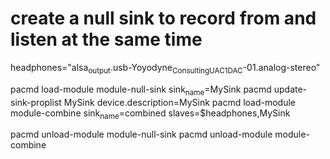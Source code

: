 * create a null sink to record from and listen at the same time
  # to allow recording of audio from specific applications, and not others

  # find your output sink
  # pacmd list-sinks | grep name:
  headphones="alsa_output.usb-Yoyodyne_Consulting_UAC1_DAC-01.analog-stereo"

  pacmd load-module module-null-sink sink_name=MySink
  pacmd update-sink-proplist MySink device.description=MySink
  pacmd load-module module-combine sink_name=combined slaves=$headphones,MySink
  # to use, select combined sink as output for desired applications (e.g. using pavucontrol), record monitor of null sink

  # to clean up (remove modules)
  pacmd unload-module module-null-sink
  pacmd unload-module module-combine

